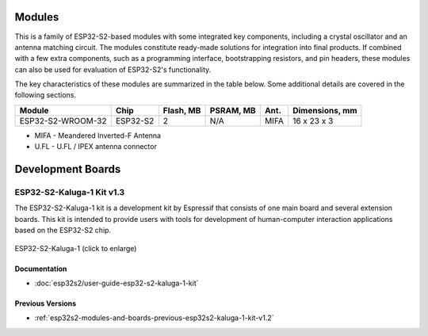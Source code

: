 .. _esp32s2-modules:

Modules
=======

This is a family of ESP32-S2-based modules with some integrated key components, including a crystal oscillator and an antenna matching circuit. The modules constitute ready-made solutions for integration into final products. If combined with a few extra components, such as a programming interface, bootstrapping resistors, and pin headers, these modules can also be used for evaluation of ESP32-S2's functionality.

The key characteristics of these modules are summarized in the table below. Some additional details are covered in the following sections.

===================  ============  ===========  =========  ====  ===============
Module               Chip          Flash, MB    PSRAM, MB  Ant.  Dimensions, mm
===================  ============  ===========  =========  ====  ===============
ESP32-S2-WROOM-32    ESP32-S2      2            N/A        MIFA  16 x 23 x 3
===================  ============  ===========  =========  ====  ===============

* MIFA - Meandered Inverted-F Antenna
* U.FL - U.FL / IPEX antenna connector


Development Boards
==================

.. _esp-modules-and-boards-esp32s2-kaluga-1-kit:

ESP32-S2-Kaluga-1 Kit v1.3
--------------------------

The ESP32-S2-Kaluga-1 kit is a development kit by Espressif that consists of one main board and several extension boards. This kit is intended to provide users with tools for development of human-computer interaction applications based on the ESP32-S2 chip.

.. figure:: https://dl.espressif.com/dl/schematics/pictures/esp32-s2-kaluga-1-v1.2-3d.png
    :align: center
    :width: 2631px
    :height: 1966px
    :scale: 25%
    :alt: ESP32-S2-Kaluga-1
    :figclass: align-center

    ESP32-S2-Kaluga-1 (click to enlarge)


Documentation
^^^^^^^^^^^^^

* :doc:`esp32s2/user-guide-esp32-s2-kaluga-1-kit`

Previous Versions
^^^^^^^^^^^^^^^^^

* :ref:`esp32s2-modules-and-boards-previous-esp32s2-kaluga-1-kit-v1.2`


.. _FTDI Virtual COM Port Drivers: https://www.ftdichip.com/Drivers/VCP.htm
.. _Espressif Products Ordering Information: https://www.espressif.com/sites/default/files/documentation/espressif_products_ordering_information_en.pdf
